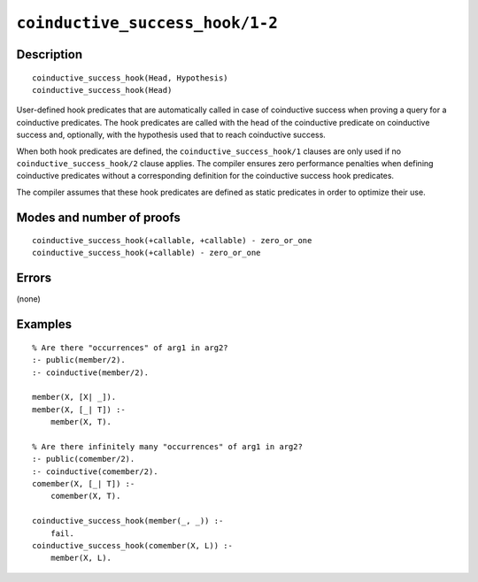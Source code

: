 ..
   This file is part of Logtalk <https://logtalk.org/>  
   Copyright 1998-2021 Paulo Moura <pmoura@logtalk.org>
   SPDX-License-Identifier: Apache-2.0

   Licensed under the Apache License, Version 2.0 (the "License");
   you may not use this file except in compliance with the License.
   You may obtain a copy of the License at

       http://www.apache.org/licenses/LICENSE-2.0

   Unless required by applicable law or agreed to in writing, software
   distributed under the License is distributed on an "AS IS" BASIS,
   WITHOUT WARRANTIES OR CONDITIONS OF ANY KIND, either express or implied.
   See the License for the specific language governing permissions and
   limitations under the License.


.. index:: pair: coinductive_success_hook/1-2; Built-in method
.. _methods_coinductive_success_hook_1_2:

``coinductive_success_hook/1-2``
================================

Description
-----------

::

   coinductive_success_hook(Head, Hypothesis)
   coinductive_success_hook(Head)

User-defined hook predicates that are automatically called in case of
coinductive success when proving a query for a coinductive predicates.
The hook predicates are called with the head of the coinductive
predicate on coinductive success and, optionally, with the hypothesis
used that to reach coinductive success.

When both hook predicates are defined, the
``coinductive_success_hook/1`` clauses are only used if no
``coinductive_success_hook/2`` clause applies. The compiler ensures zero
performance penalties when defining coinductive predicates without a
corresponding definition for the coinductive success hook predicates.

The compiler assumes that these hook predicates are defined as static
predicates in order to optimize their use.

Modes and number of proofs
--------------------------

::

   coinductive_success_hook(+callable, +callable) - zero_or_one
   coinductive_success_hook(+callable) - zero_or_one

Errors
------

(none)

Examples
--------

::

   % Are there "occurrences" of arg1 in arg2?
   :- public(member/2).
   :- coinductive(member/2).
   
   member(X, [X| _]).
   member(X, [_| T]) :-
       member(X, T).

   % Are there infinitely many "occurrences" of arg1 in arg2?
   :- public(comember/2).
   :- coinductive(comember/2).
   comember(X, [_| T]) :-
       comember(X, T).

   coinductive_success_hook(member(_, _)) :-
       fail.
   coinductive_success_hook(comember(X, L)) :-
       member(X, L).

.. seealso::

   :ref:`directives_coinductive_1`
